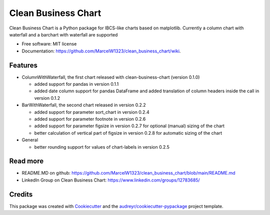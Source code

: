 ====================
Clean Business Chart
====================


.. image:: https://img.shields.io/pypi/v/clean_business_chart.svg
        :target: https://pypi.python.org/pypi/clean_business_chart

.. image:: https://readthedocs.org/projects/clean-business-chart/badge/?version=latest
        :target: https://clean-business-chart.readthedocs.io/en/latest/?version=latest
        :alt: Documentation Status




Clean Business Chart is a Python package for IBCS-like charts based on matplotlib. Currently a column chart with waterfall and a barchart with waterfall are supported


* Free software: MIT license
* Documentation: https://github.com/MarcelW1323/clean_business_chart/wiki.


Features
--------

* ColumnWithWaterfall, the first chart released with clean-business-chart (version 0.1.0)

  * added support for pandas in version 0.1.1

  * added date column support for pandas DataFrame and added translation of column headers inside the call in version 0.1.2

* BarWithWaterfall, the second chart released in version 0.2.2

  * added support for parameter sort_chart in version 0.2.4

  * added support for parameter footnote in version 0.2.6

  * added support for parameter figsize in version 0.2.7 for optional (manual) sizing of the chart
  
  * better calculation of vertical part of figsize in version 0.2.8 for automatic sizing of the chart

* General

  * better rounding support for values of chart-labels in version 0.2.5


Read more
---------

* README.MD on github: https://github.com/MarcelW1323/clean_business_chart/blob/main/README.md
* LinkedIn Group on Clean Business Chart: https://www.linkedin.com/groups/12783685/


Credits
-------

This package was created with Cookiecutter_ and the `audreyr/cookiecutter-pypackage`_ project template.

.. _Cookiecutter: https://github.com/audreyr/cookiecutter
.. _`audreyr/cookiecutter-pypackage`: https://github.com/audreyr/cookiecutter-pypackage
